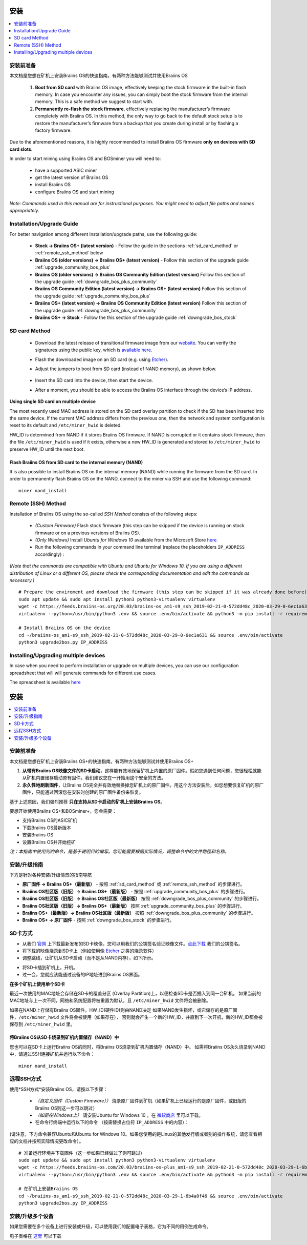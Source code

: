 ############
安装
############

.. contents::
	:local:
	:depth: 1

***************
安装前准备
***************

本文档是您想在矿机上安装Braiins OS的快速指南。有两种方法能够测试并使用Braiins OS

  1. **Boot from SD card** with Braiins OS image, effectively keeping the stock firmware in the built-in flash memory. In case you encounter
     any issues, you can simply boot the stock firmware from the internal memory. This is a safe method we suggest to start with.

  2. **Permanently re-flash the stock firmware**, effectively replacing the manufacturer’s firmware completely with Braiins OS. In this method,
     the only way to go back to the default stock setup is to restore the manufacturer’s firmware from a backup that you create during install
     or by flashing a factory firmware.

Due to the aforementioned reasons, it is highly recommended to install Braiins OS firmware **only on devices with SD card slots**.

In order to start mining using Braiins OS and BOSminer you will need to:

 * have a supported ASIC miner
 * get the latest version of Braiins OS
 * install Braiins OS
 * configure Braiins OS and start mining

*Note: Commands used in this manual are for instructional purposes. You might need to adjust file paths and names appropriately.*

**************************
Installation/Upgrade Guide
**************************

For better navigation among different installation/upgrade paths, use the following guide:

 * **Stock -> Braiins OS+ (latest version)** - Follow the guide in the sections :ref:`sd_card_method` or :ref:`remote_ssh_method` below
 * **Braiins OS (older versions) -> Braiins OS+ (latest version)** - Follow this section of the upgrade guide :ref:`upgrade_community_bos_plus`
 * **Braiins OS (older versions) -> Braiins OS Community Edition (latest version)** Follow this section of the upgrade guide :ref:`downgrade_bos_plus_community`
 * **Braiins OS Community Edition (latest version) -> Braiins OS+ (latest version)** Follow this section of the upgrade guide :ref:`upgrade_community_bos_plus`
 * **Braiins OS+ (latest version) -> Braiins OS Community Edition (latest version)** Follow this section of the upgrade guide :ref:`downgrade_bos_plus_community`
 * **Braiins OS+ -> Stock** - Follow the this section of the upgrade guide :ref:`downgrade_bos_stock`

.. _sd_card_method:

**************
SD card Method
**************

 * Download the latest release of transitional firmware image from our `website <https://braiins-os.com/>`_.
   You can verify the signatures using the public key,
   which is `available here. <https://slushpool.com/media/download/braiins-os.gpg.pub>`_
 * Flash the downloaded image on an SD card (e.g. using `Etcher <https://etcher.io/>`_).
 * Adjust the jumpers to boot from SD card (instead of NAND memory), as shown below.

	.. |pic1| image:: ../_static/s9-jumpers.png
	    :width: 45%
	    :alt: S9 Jumpers

	.. |pic2| image:: ../_static/s9-jumpers-board.png
	    :width: 45%
	    :alt: S9 Jumpers Board

	|pic1|  |pic2|

 * Insert the SD card into the device, then start the device.
 * After a moment, you should be able to access the Braiins OS interface through the device’s IP address.

**Using single SD card on multiple device**

The most recently used MAC address is stored on the SD card overlay
partition to check if the SD has been inserted into the same device. If the
current MAC address differs from the previous one, then the network and
system configuration is reset to its default and ``/etc/miner_hwid`` is
deleted.

HW_ID is determined from NAND if it stores Braiins OS firmware. If NAND is corrupted
or it contains stock firmware, then the file ``/etc/miner_hwid`` is used
if it exists, otherwise a new HW_ID is generated and stored to
``/etc/miner_hwid`` to preserve HW_ID until the next boot.

Flash Braiins OS from SD card to the internal memory (NAND)
============================================================

It is also possible to install Braiins OS on the internal memory (NAND) while running the firmware from the SD card.
In order to permanently flash Braiins OS on the NAND, connect to the miner via SSH and use the following command:

::

  miner nand_install

.. _remote_ssh_method:

*******************
Remote (SSH) Method
*******************

Installation of Braiins OS using the so-called *SSH Method* consists of the following steps:

 * *(Custom Firmware)* Flash stock firmware (this step can be skipped if the device is running on stock firmware or on a previous versions of Braiins OS).
 * *(Only Windows)* Install *Ubuntu for Windows 10* available from the Microsoft Store `here. <https://www.microsoft.com/en-us/store/p/ubuntu/9nblggh4msv6>`_
 * Run the following commands in your command line terminal (replace the placeholders ``IP_ADDRESS`` accordingly) :

*(Note that the commands are compatible with Ubuntu and Ubuntu for Windows 10. If you are using a different distribution of Linux or a different OS, please check the corresponding documentation and edit the commands as necessary.)*

::

  # Prepare the enviroment and download the firmware (this step can be skipped if it was already done before)
  sudo apt update && sudo apt install python3 python3-virtualenv virtualenv
  wget -c https://feeds.braiins-os.org/20.03/braiins-os_am1-s9_ssh_2019-02-21-0-572dd48c_2020-03-29-0-6ec1a631.tar.gz -O - | tar -xz && cd ./braiins-os_am1-s9_ssh_2019-02-21-0-572dd48c_2020-03-29-0-6ec1a631
  virtualenv --python=/usr/bin/python3 .env && source .env/bin/activate && python3 -m pip install -r requirements.txt && deactivate
  
  # Install Braiins OS on the device
  cd ~/braiins-os_am1-s9_ssh_2019-02-21-0-572dd48c_2020-03-29-0-6ec1a631 && source .env/bin/activate
  python3 upgrade2bos.py IP_ADDRESS

*************************************
Installing/Upgrading multiple devices
*************************************

In case when you need to perform installation or upgrade on multiple devices, you can use
our configuration spreadsheet that will will generate commands for different use cases.

The spreadsheet is available `here <https://docs.google.com/spreadsheets/d/1H3Zn1zSm6-6atWTzcU0aO63zvFzANgc8mcOFtRaw42E>`_

############
安装
############

.. contents::
	:local:
	:depth: 1

***************
安装前准备
***************

本文档是您想在矿机上安装Braiins OS+的快速指南。有两种方法能够测试并使用Braiins OS+

1. **从带有Braiins OS映像文件的SD卡启动**，这样能有效地保留矿机上内置的原厂固件。假如您遇到任何问题，您很轻松就能从矿机内置储存启动原有固件。我们建议您在一开始用这个安全的方法。

2. **永久性地刷新固件**，让Braiins OS完全并有效地替换掉您矿机上的原厂固件。用这个方法安装后，如您想要恢复矿机的原厂固件，只能通过回滚您在安装时创建的原厂固件备份来恢复。
     
基于上述原因，我们强烈推荐 **只在支持从SD卡启动的矿机上安装Braiins OS**。

要想开始使用Braiins OS+和BOSminer+，您会需要：

* 支持Braiins OS的ASIC矿机
* 下载Braiins OS最新版本
* 安装Braiins OS
* 设置Braiins OS并开始挖矿

*注：本指南中使用到的命令，是基于说明目的编写。您可能需要根据实际情况，调整命令中的文件路径和名称。*

**************************
安装/升级指南
**************************

下方是针对各种安装/升级情景的指南导航

* **原厂固件 -> Braiins OS+（最新版）** - 按照 :ref:`sd_card_method` 或 :ref:`remote_ssh_method` 的步骤进行。 
* **Braiins OS社区版（旧版）-> Braiins OS+（最新版）** - 按照 :ref:`upgrade_community_bos_plus` 的步骤进行。
* **Braiins OS社区版（旧版）-> Braiins OS社区版（最新版）** 按照 :ref:`downgrade_bos_plus_community` 的步骤进行。
* **Braiins OS社区版（旧版）-> Braiins OS+（最新版）** 按照 :ref:`upgrade_community_bos_plus` 的步骤进行。
* **Braiins OS+（最新版）-> Braiins OS社区版（最新版）** 按照 :ref:`downgrade_bos_plus_community` 的步骤进行。
* **Braiins OS+ -> 原厂固件** - 按照 :ref:`downgrade_bos_stock` 的步骤进行。

.. _sd_card_method:

**************
SD卡方式
**************

* 从我们 `官网 <https://zh.braiins-os.com/>`_ 上下载最新发布的SD卡映像。您可以用我们的公钥签名验证映像文件。`点此下载  <https://slushpool.com/media/download/braiins-os.gpg.pub>`_ 我们的公钥签名。
* 将下载的映像烧录到SD卡上（例如使用像 `Etcher <https://etcher.io/>`_ 之类的烧录软件）
* 调整跳线，让矿机从SD卡启动（而不是从NAND内存），如下所示。

.. |pic1| image:: ../_static/s9-jumpers.png
	    :width: 45%
	    :alt: S9 跳线

.. |pic2| image:: ../_static/s9-jumpers-board.png
	    :width: 45%
	    :alt: S9 跳线版
	    
|pic1|  |pic2|

* 将SD卡插到矿机上，开机。
* 过一会，您就应该能通过设备的IP地址进到Braiins OS界面。

**在多个矿机上使用单个SD卡**

最近一次使用的MAC地址会存储在SD卡的覆盖分区 (Overlay Partition)上，以便检查SD卡是否插入到同一台矿机。
如果当前的MAC地址与上一次不同，网络和系统配置将被重置为默认，且 ``/etc/miner_hwid`` 文件将会被删除。

如果在NAND上存储有Braiins OS固件，HW_ID(硬件ID)则由NAND决定
如果NAND发生损坏，或它储存的是原厂固件，``/etc/miner_hwid`` 文件将会被使用（如果存在），
否则就会产生一个新的HW_ID，并直到下一次开机，新的HW_ID都会被保存到 ``/etc/miner_hwid`` 里。


将Braiins OS从SD卡烧录到矿机内置储存（NAND）中
============================================================

您也可以在SD卡上运行Braiins OS的同时，将Braiins OS烧录到矿机内置储存（NAND）中。
如需将Braiins OS永久烧录到NAND中，请通过SSH连接矿机并运行以下命令：


::

  miner nand_install

.. _remote_ssh_method:

*******************
远程SSH方式
*******************

使用*SSH方式*安装Braiins OS，请按以下步骤：

 * *（自定义固件（Custom Firmware））* 烧录原厂固件到矿机（如果矿机上已经运行的是原厂固件，或旧版的Braiins OS则这一步可以跳过）

 * *（如是在Windows上）* 请安装Ubuntu for Windows 10 ，在 `微软商店 <https://www.microsoft.com/en-us/store/p/ubuntu/9nblggh4msv6>`_  里可以下载。

 * 在命令行终端中运行以下的命令 （按需替换占位符  ``IP_ADDRESS`` 中的内容）：

(请注意，下方命令兼容Ubuntu和Ubuntu for Windows 10。如果您使用的是Linux的其他发行版或者别的操作系统，请您查看相应的文档并按照实际情况更改命令）。

::

  # 准备运行环境并下载固件（这一步如果已经做过了则可跳过）
  sudo apt update && sudo apt install python3 python3-virtualenv virtualenv
  wget -c https://feeds.braiins-os.com/20.03/braiins-os-plus_am1-s9_ssh_2019-02-21-0-572dd48c_2020-03-29-1-6b4a0f46.tar.gz -O - | tar -xz && cd ./braiins-os_am1-s9_ssh_2019-02-21-0-572dd48c_2020-03-29-1-6b4a0f46
  virtualenv --python=/usr/bin/python3 .env && source .env/bin/activate && python3 -m pip install -r requirements.txt && deactivate
  
  # 在矿机上安装Braiins OS
  cd ~/braiins-os_am1-s9_ssh_2019-02-21-0-572dd48c_2020-03-29-1-6b4a0f46 && source .env/bin/activate
  python3 upgrade2bos.py IP_ADDRESS

*************************************
安装/升级多个设备
*************************************
如果您需要在多个设备上进行安装或升级，可以使用我们的配置电子表格，它为不同的用例生成命令。


电子表格在 `这里 <https://docs.google.com/spreadsheets/d/1H3Zn1zSm6-6atWTzcU0aO63zvFzANgc8mcOFtRaw42E>`_ 可以下载
